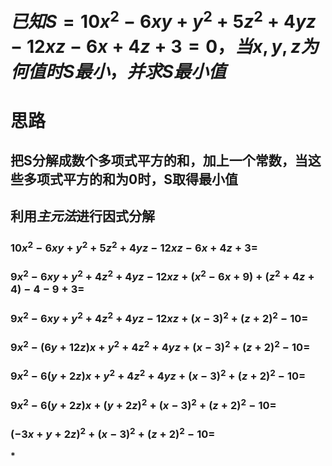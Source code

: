 * $已知S=10x^2-6xy+y^2+5z^2+4yz-12xz-6x+4z+3=0，当x,y,z为何值时S最小，并求S最小值$
* 思路
** 把S分解成数个多项式平方的和，加上一个常数，当这些多项式平方的和为0时，S取得最小值
** 利用[[主元法]]进行因式分解
*** $10x^{2}-6xy+y^{2}+5z^{2}+4yz-12xz-6x+4z+3 =$
*** $9x^2 - 6xy + y^2 + 4z^2 + 4yz - 12xz + (x^2 - 6x+9) + (z^2+4z+4) - 4 - 9 + 3=$
*** $9x^2 - 6xy + y^2 + 4z^2 + 4yz - 12xz + (x-3)^2 + (z+2)^2 - 10=$
*** $9x^2 - (6y+12z)x + y^2 + 4z^2 + 4yz + (x-3)^2 + (z+2)^2 - 10=$
*** $9x^2 - 6(y+2z)x + y^2 + 4z^2 + 4yz + (x-3)^2 + (z+2)^2 - 10=$
*** $9x^2 - 6(y+2z)x + (y+2z)^2 + (x-3)^2 + (z+2)^2 - 10=$
*** $(-3x + y+2z)^2 + (x-3)^2 + (z+2)^2 - 10=$
***